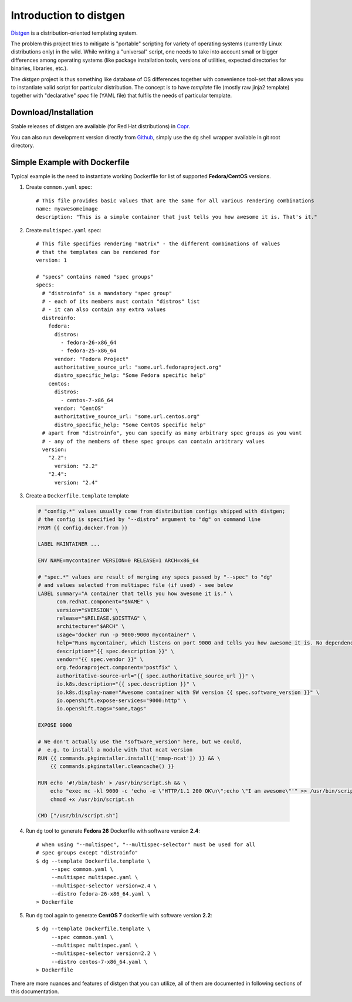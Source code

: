Introduction to distgen
=======================

`Distgen <https://github.com/devexp-db/distgen/>`_ is a distribution-oriented
templating system.

The problem this project tries to mitigate is "portable" scripting for variety
of operating systems (currently Linux distributions only) in the wild.  While
writing a "universal" script, one needs to take into account small or bigger
differences among operating systems (like package installation tools, versions
of utilities, expected directories for binaries, libraries, etc.).

The *distgen* project is thus something like database of OS differences together
with convenience tool-set that allows you to instantiate valid script for
particular distribution.  The concept is to have *template* file (mostly raw
jinja2 template) together with "declarative" *spec* file (YAML file) that
fulfils the needs of particular template.


Download/Installation
---------------------

Stable releases of distgen are available (for Red Hat distributions) in
`Copr <https://copr.fedoraproject.org/coprs/praiskup/distgen>`_.

You can also run development version directly from
`Github <https://github.com/devexp-db/distgen/>`_, simply use the
``dg`` shell wrapper available in git root directory.

Simple Example with Dockerfile
------------------------------

Typical example is the need to instantiate working Dockerfile for list
of supported **Fedora/CentOS** versions.

1. Create ``common.yaml`` spec::

     # This file provides basic values that are the same for all various rendering combinations
     name: myawesomeimage
     description: "This is a simple container that just tells you how awesome it is. That's it."

2. Create ``multispec.yaml`` spec::

     # This file specifies rendering "matrix" - the different combinations of values
     # that the templates can be rendered for
     version: 1

     # "specs" contains named "spec groups"
     specs:
       # "distroinfo" is a mandatory "spec group"
       # - each of its members must contain "distros" list
       # - it can also contain any extra values
       distroinfo:
         fedora:
           distros:
             - fedora-26-x86_64
             - fedora-25-x86_64
           vendor: "Fedora Project"
           authoritative_source_url: "some.url.fedoraproject.org"
           distro_specific_help: "Some Fedora specific help"
         centos:
           distros:
             - centos-7-x86_64
           vendor: "CentOS"
           authoritative_source_url: "some.url.centos.org"
           distro_specific_help: "Some CentOS specific help"
       # apart from "distroinfo", you can specify as many arbitrary spec groups as you want
       # - any of the members of these spec groups can contain arbitrary values
       version:
         "2.2":
           version: "2.2"
         "2.4":
           version: "2.4"

3. Create a ``Dockerfile.template`` template

  .. code-block:: dockerfile

     # "config.*" values usually come from distribution configs shipped with distgen;
     # the config is specified by "--distro" argument to "dg" on command line
     FROM {{ config.docker.from }}
     
     LABEL MAINTAINER ...
     
     ENV NAME=mycontainer VERSION=0 RELEASE=1 ARCH=x86_64
     
     # "spec.*" values are result of merging any specs passed by "--spec" to "dg"
     # and values selected from multispec file (if used) - see below
     LABEL summary="A container that tells you how awesome it is." \
           com.redhat.component="$NAME" \
           version="$VERSION" \
           release="$RELEASE.$DISTTAG" \
           architecture="$ARCH" \
           usage="docker run -p 9000:9000 mycontainer" \
           help="Runs mycontainer, which listens on port 9000 and tells you how awesome it is. No dependencies." \
           description="{{ spec.description }}" \
           vendor="{{ spec.vendor }}" \
           org.fedoraproject.component="postfix" \
           authoritative-source-url="{{ spec.authoritative_source_url }}" \
           io.k8s.description="{{ spec.description }}" \
           io.k8s.display-name="Awesome container with SW version {{ spec.software_version }}" \
           io.openshift.expose-services="9000:http" \
           io.openshift.tags="some,tags"
     
     EXPOSE 9000
     
     # We don't actually use the "software_version" here, but we could,
     #  e.g. to install a module with that ncat version
     RUN {{ commands.pkginstaller.install(['nmap-ncat']) }} && \
         {{ commands.pkginstaller.cleancache() }}
     
     RUN echo '#!/bin/bash' > /usr/bin/script.sh && \
         echo "exec nc -kl 9000 -c 'echo -e \"HTTP/1.1 200 OK\n\";echo \"I am awesome\"'" >> /usr/bin/script.sh && \
         chmod +x /usr/bin/script.sh
     
     CMD ["/usr/bin/script.sh"]


4. Run ``dg`` tool to generate **Fedora 26** Dockerfile with software
   version **2.4**::

     # when using "--multispec", "--multispec-selector" must be used for all
     # spec groups except "distroinfo"
     $ dg --template Dockerfile.template \
          --spec common.yaml \
          --multispec multispec.yaml \
          --multispec-selector version=2.4 \
          --distro fedora-26-x86_64.yaml \
     > Dockerfile

5. Run ``dg`` tool again to generate **CentOS 7** dockerfile with software
   version **2.2**::

     $ dg --template Dockerfile.template \
          --spec common.yaml \
          --multispec multispec.yaml \
          --multispec-selector version=2.2 \
          --distro centos-7-x86_64.yaml \
     > Dockerfile

There are more nuances and features of distgen that you can utilize,
all of them are documented in following sections of this documentation.

